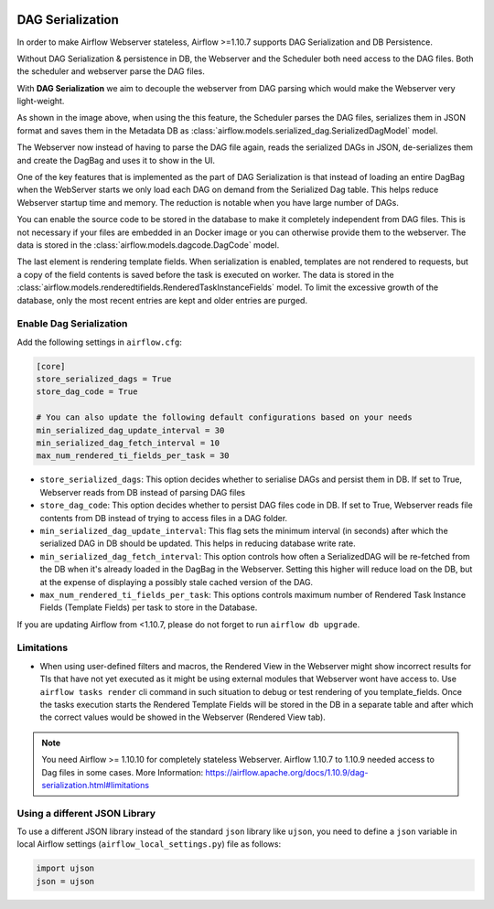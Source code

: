  .. Licensed to the Apache Software Foundation (ASF) under one
    or more contributor license agreements.  See the NOTICE file
    distributed with this work for additional information
    regarding copyright ownership.  The ASF licenses this file
    to you under the Apache License, Version 2.0 (the
    "License"); you may not use this file except in compliance
    with the License.  You may obtain a copy of the License at

 ..   http://www.apache.org/licenses/LICENSE-2.0

 .. Unless required by applicable law or agreed to in writing,
    software distributed under the License is distributed on an
    "AS IS" BASIS, WITHOUT WARRANTIES OR CONDITIONS OF ANY
    KIND, either express or implied.  See the License for the
    specific language governing permissions and limitations
    under the License.




DAG Serialization
=================

In order to make Airflow Webserver stateless, Airflow >=1.10.7 supports
DAG Serialization and DB Persistence.

.. image:: img/dag_serialization.png

Without DAG Serialization & persistence in DB, the Webserver and the Scheduler both
need access to the DAG files. Both the scheduler and webserver parse the DAG files.

With **DAG Serialization** we aim to decouple the webserver from DAG parsing
which would make the Webserver very light-weight.

As shown in the image above, when using the this feature,
the Scheduler parses the DAG files, serializes them in JSON format and saves them in the Metadata DB
as :class:`airflow.models.serialized_dag.SerializedDagModel` model.

The Webserver now instead of having to parse the DAG file again, reads the
serialized DAGs in JSON, de-serializes them and create the DagBag and uses it
to show in the UI.

One of the key features that is implemented as the part of DAG Serialization is that
instead of loading an entire DagBag when the WebServer starts we only load each DAG on demand from the
Serialized Dag table. This helps reduce Webserver startup time and memory. The reduction is notable
when you have large number of DAGs.

You can enable the source code to be stored in the database to make it completely independent from DAG files.
This is not necessary if your files are embedded in an Docker image or you can otherwise provide
them to the webserver. The data is stored in the :class:`airflow.models.dagcode.DagCode` model.

The last element is rendering template fields. When serialization is enabled, templates are not rendered
to requests, but a copy of the field contents is saved before the task is executed on worker.
The data is stored in the :class:`airflow.models.renderedtifields.RenderedTaskInstanceFields` model.
To limit the excessive growth of the database, only the most recent entries are kept and older entries
are purged.

Enable Dag Serialization
------------------------

Add the following settings in ``airflow.cfg``:

.. code-block:: ini

    [core]
    store_serialized_dags = True
    store_dag_code = True

    # You can also update the following default configurations based on your needs
    min_serialized_dag_update_interval = 30
    min_serialized_dag_fetch_interval = 10
    max_num_rendered_ti_fields_per_task = 30

*   ``store_serialized_dags``: This option decides whether to serialise DAGs and persist them in DB.
    If set to True, Webserver reads from DB instead of parsing DAG files
*   ``store_dag_code``: This option decides whether to persist DAG files code in DB.
    If set to True, Webserver reads file contents from DB instead of trying to access files in a DAG folder.
*   ``min_serialized_dag_update_interval``: This flag sets the minimum interval (in seconds) after which
    the serialized DAG in DB should be updated. This helps in reducing database write rate.
*   ``min_serialized_dag_fetch_interval``: This option controls how often a SerializedDAG will be re-fetched
    from the DB when it's already loaded in the DagBag in the Webserver. Setting this higher will reduce
    load on the DB, but at the expense of displaying a possibly stale cached version of the DAG.
*   ``max_num_rendered_ti_fields_per_task``: This options controls maximum number of Rendered Task Instance
    Fields (Template Fields) per task to store in the Database.

If you are updating Airflow from <1.10.7, please do not forget to run ``airflow db upgrade``.


Limitations
-----------

*   When using user-defined filters and macros, the Rendered View in the Webserver might show incorrect results
    for TIs that have not yet executed as it might be using external modules that Webserver wont have access to.
    Use ``airflow tasks render`` cli command in such situation to debug or test rendering of you template_fields.
    Once the tasks execution starts the Rendered Template Fields will be stored in the DB in a separate table and
    after which the correct values would be showed in the Webserver (Rendered View tab).

.. note::
    You need Airflow >= 1.10.10 for completely stateless Webserver.
    Airflow 1.10.7 to 1.10.9 needed access to Dag files in some cases.
    More Information: https://airflow.apache.org/docs/1.10.9/dag-serialization.html#limitations

Using a different JSON Library
------------------------------

To use a different JSON library instead of the standard ``json`` library like ``ujson``, you need to
define a ``json`` variable in local Airflow settings (``airflow_local_settings.py``) file as follows:

.. code-block:: python

    import ujson
    json = ujson
